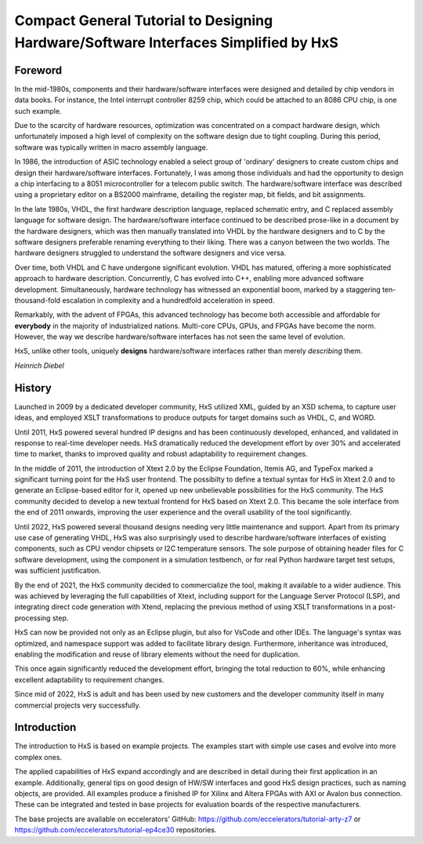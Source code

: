 ====================================================================================
Compact General Tutorial to Designing Hardware/Software Interfaces Simplified by HxS
====================================================================================


Foreword
--------

In the mid-1980s, components and their hardware/software interfaces were designed and detailed by chip vendors in data books. 
For instance, the Intel interrupt controller 8259 chip, which could be attached to an 8086 CPU chip, is one such example.

Due to the scarcity of hardware resources, optimization was concentrated on a compact hardware design, which unfortunately 
imposed a high level of complexity on the software design due to tight coupling. 
During this period, software was typically written in macro assembly language. 

In 1986, the introduction of ASIC technology enabled a select group of 'ordinary' designers to create custom chips 
and design their hardware/software interfaces.
Fortunately, I was among those individuals and had the opportunity to design a chip interfacing to a 8051 microcontroller for a telecom public switch.
The hardware/software interface was described using a proprietary editor on a BS2000 mainframe, detailing the register map, bit fields, and bit assignments.

In the late 1980s, VHDL, the first hardware description language, replaced schematic entry, and C replaced assembly language for software design.
The hardware/software interface continued to be described prose-like in a document by the hardware designers, which was then manually 
translated into VHDL by the hardware designers and to C by the software designers preferable renaming everything to their liking. 
There was a canyon between the two worlds. The hardware designers struggled to understand the software designers and vice versa.

Over time, both VHDL and C have undergone significant evolution. VHDL has matured, offering a more sophisticated approach to hardware description. Concurrently, 
C has evolved into C++, enabling more advanced software development. Simultaneously, hardware technology has witnessed an exponential boom, marked by a staggering 
ten-thousand-fold escalation in complexity and a hundredfold acceleration in speed. 

Remarkably, with the advent of FPGAs, this advanced technology has become both accessible and affordable for **everybody** in the majority of industrialized nations.
Multi-core CPUs, GPUs, and FPGAs have become the norm. 
However, the way we describe hardware/software 
interfaces has not seen the same level of evolution.


HxS, unlike other tools, uniquely **designs** hardware/software interfaces rather than merely *describing* them.

*Heinrich Diebel*


History
-------

Launched in 2009 by a dedicated developer community, HxS utilized XML, guided by an XSD schema, 
to capture user ideas, and employed XSLT transformations 
to produce outputs for target domains such as VHDL, C, and WORD.

Until 2011, HxS powered several hundred IP designs and has been continuously developed, 
enhanced, and validated in response to real-time developer needs.
HxS dramatically reduced the development effort by over 30% and accelerated time to market, 
thanks to improved quality and robust adaptability to requirement changes.

In the middle of 2011, the introduction of Xtext 2.0 by the Eclipse Foundation, Itemis AG, and TypeFox 
marked a significant turning point for the HxS user frontend. 
The possibilty to define a textual syntax for HxS in Xtext 2.0 and to generate an Eclipse-based editor for it, 
opened up new unbelievable possibilities for the HxS community. 
The HxS community decided to develop a new textual frontend for HxS based on Xtext 2.0. 
This became the sole interface from the end of 2011 onwards, improving the user experience and 
the overall usability of the tool significantly.

Until 2022, HxS powered several thousand designs needing very little maintenance and support. 
Apart from its primary use case of generating VHDL, HxS was also surprisingly used to describe 
hardware/software interfaces of existing components, such as CPU vendor chipsets or I2C temperature sensors. 
The sole purpose of obtaining header files for C software development, using the component in a simulation testbench, 
or for real Python hardware target test setups, was sufficient justification.

By the end of 2021, the HxS community decided to commercialize the tool, making it available to a wider audience. 
This was achieved by leveraging the full capabilities of Xtext, 
including support for the Language Server Protocol (LSP), and integrating direct code generation with Xtend, 
replacing the previous method of using XSLT transformations in a post-processing step.

HxS can now be provided not only as an Eclipse plugin, but also for VsCode and other IDEs. The language's syntax was optimized, 
and namespace support was added to facilitate library design. Furthermore, 
inheritance was introduced, enabling the modification and reuse of library elements without the need for duplication. 

This once again significantly reduced the development effort, bringing the total reduction to 60%, while enhancing 
excellent adaptability to requirement changes.

Since mid of 2022, HxS is adult and has been used by new customers and the developer community itself in many 
commercial projects very successfully.


Introduction
------------

The introduction to HxS is based on example projects. The examples start with simple use cases and evolve into 
more complex ones.

The applied capabilities of HxS expand accordingly and are described in detail during their first application in an example. 
Additionally, general tips on good design of HW/SW interfaces and good HxS design practices, such as naming objects, are provided. 
All examples produce a finished IP for Xilinx and Altera FPGAs with AXI or Avalon bus connection. 
These can be integrated and tested in base projects for evaluation boards of the respective manufacturers.

The base projects are available on eccelerators' GitHub: https://github.com/eccelerators/tutorial-arty-z7 
or https://github.com/eccelerators/tutorial-ep4ce30 repositories.


 